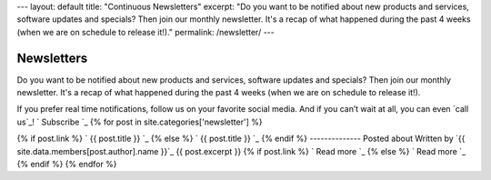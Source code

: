 --- layout: default title: "Continuous Newsletters" excerpt: "Do you
want to be notified about new products and services, software updates
and specials? Then join our monthly newsletter. It's a recap of what
happened during the past 4 weeks (when we are on schedule to release
it!)." permalink: /newsletter/ ---


Newsletters
===========

Do you want to be notified about new products and services, software
updates and specials? Then join our monthly newsletter. It's a recap
of what happened during the past 4 weeks (when we are on schedule to
release it!).

If you prefer real time notifications, follow us on your favorite
social media.
And if you can’t wait at all, you can even `call us`_!
` Subscribe `_ {% for post in site.categories['newsletter'] %}


{% if post.link %} ` {{ post.title }} `_ {% else %} ` {{ post.title }}
`_ {% endif %}
--------------
Posted about
Written by `{{ site.data.members[post.author].name }}`_ {{
post.excerpt }} {% if post.link %} ` Read more `_ {% else %} ` Read
more `_ {% endif %} {% endfor %}
